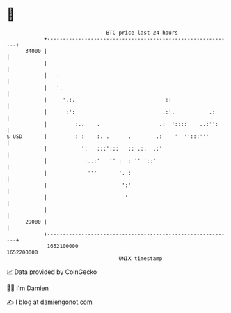 * 👋

#+begin_example
                                   BTC price last 24 hours                    
               +------------------------------------------------------------+ 
         34000 |                                                            | 
               |                                                            | 
               |   .                                                        | 
               |   '.                                                       | 
               |     '.:.                             ::                    | 
               |      :':                            .:'.           .:      | 
               |         :..    .                   .:  '::::    ..:'':     | 
   $ USD       |         : :    :. .      .        .:    '  '':::'''        | 
               |           ':   :::':::   :: .:.  .:'                       | 
               |            :..:'   '' :  : '' '::'                         | 
               |             '''       '. :                                 | 
               |                        ':'                                 | 
               |                         '                                  | 
               |                                                            | 
         29000 |                                                            | 
               +------------------------------------------------------------+ 
                1652100000                                        1652200000  
                                       UNIX timestamp                         
#+end_example
📈 Data provided by CoinGecko

🧑‍💻 I'm Damien

✍️ I blog at [[https://www.damiengonot.com][damiengonot.com]]
